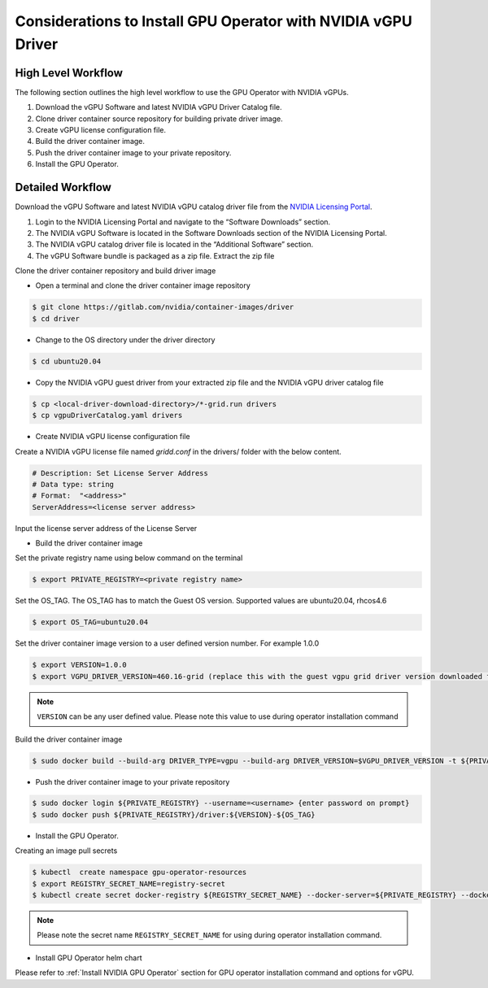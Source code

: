 .. Date: Jan 17 2021
.. Author: smerla

.. _install-gpu-operator-vgpu:

Considerations to Install GPU Operator with NVIDIA vGPU Driver
--------------------------------------------------------------

High Level Workflow
^^^^^^^^^^^^^^^^^^^

The following section outlines the high level workflow to use the GPU Operator with NVIDIA vGPUs.

#. Download the vGPU Software and latest NVIDIA vGPU Driver Catalog file.
#. Clone driver container source repository for building private driver image.
#. Create vGPU license configuration file.
#. Build the driver container image.
#. Push the driver container image to your private repository.
#. Install the GPU Operator.

Detailed Workflow
^^^^^^^^^^^^^^^^^

Download the vGPU Software and latest NVIDIA vGPU catalog driver file from the `NVIDIA Licensing Portal <https://nvid.nvidia.com/dashboard/#/dashboard>`_.

#. Login to the NVIDIA Licensing Portal and navigate to the “Software Downloads” section.
#. The NVIDIA vGPU Software is located in the Software Downloads section of the NVIDIA Licensing Portal.
#. The NVIDIA vGPU catalog driver file is located in the “Additional Software” section.
#. The vGPU Software bundle is packaged as a zip file. Extract the zip file

Clone the driver container repository and build driver image

* Open a terminal and clone the driver container image repository

.. code-block:: console

    $ git clone https://gitlab.com/nvidia/container-images/driver
    $ cd driver

* Change to the OS directory under the driver directory

.. code-block:: console

    $ cd ubuntu20.04

* Copy the NVIDIA vGPU guest driver from your extracted zip file and the NVIDIA vGPU driver catalog file

.. code-block:: console

    $ cp <local-driver-download-directory>/*-grid.run drivers
    $ cp vgpuDriverCatalog.yaml drivers

* Create NVIDIA vGPU license configuration file

Create a NVIDIA vGPU license file named `gridd.conf` in the drivers/ folder with the below content.

.. code-block:: text

    # Description: Set License Server Address
    # Data type: string
    # Format:  "<address>"
    ServerAddress=<license server address>

Input the license server address of the License Server

* Build the driver container image

Set the private registry name using below command on the terminal

.. code-block:: console

    $ export PRIVATE_REGISTRY=<private registry name>

Set the OS_TAG. The OS_TAG has to match the Guest OS version. Supported values are ubuntu20.04, rhcos4.6

.. code-block:: console

    $ export OS_TAG=ubuntu20.04

Set the driver container image version to a user defined version number. For example 1.0.0

.. code-block:: console

    $ export VERSION=1.0.0
    $ export VGPU_DRIVER_VERSION=460.16-grid (replace this with the guest vgpu grid driver version downloaded from NVIDIA software portal)

.. note::

    ``VERSION`` can be any user defined value. Please note this value to use during operator installation command

Build the driver container image

.. code-block:: console

    $ sudo docker build --build-arg DRIVER_TYPE=vgpu --build-arg DRIVER_VERSION=$VGPU_DRIVER_VERSION -t ${PRIVATE_REGISTRY}/driver:${VERSION}-${OS_TAG} .

* Push the driver container image to your private repository

.. code-block:: console

    $ sudo docker login ${PRIVATE_REGISTRY} --username=<username> {enter password on prompt}
    $ sudo docker push ${PRIVATE_REGISTRY}/driver:${VERSION}-${OS_TAG}

* Install the GPU Operator.

Creating an image pull secrets

.. code-block:: console

    $ kubectl  create namespace gpu-operator-resources
    $ export REGISTRY_SECRET_NAME=registry-secret
    $ kubectl create secret docker-registry ${REGISTRY_SECRET_NAME} --docker-server=${PRIVATE_REGISTRY} --docker-username=<username> --docker-password=<password> --docker-email=<email-id> -n gpu-operator-resources

.. note::

    Please note the secret name ``REGISTRY_SECRET_NAME`` for using during operator installation command.

* Install GPU Operator helm chart

Please refer to :ref:`Install NVIDIA GPU Operator` section for GPU operator installation command and options for vGPU.
